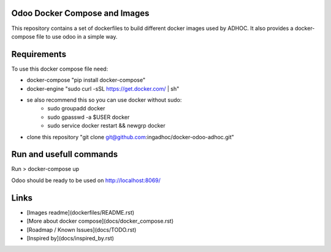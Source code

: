 Odoo Docker Compose and Images
==============================
This repository contains a set of dockerfiles to build different docker images used by ADHOC.
It also provides a docker-compose file to use odoo in a simple way.

Requirements
============

To use this docker compose file need:

* docker-compose "pip install docker-compose"
* docker-engine "sudo curl -sSL https://get.docker.com/ | sh"
* se also recommend this so you can use docker without sudo:
    * sudo groupadd docker
    * sudo gpasswd -a $USER docker
    * sudo service docker restart && newgrp docker
* clone this repository "git clone git@github.com:ingadhoc/docker-odoo-adhoc.git"

Run and usefull commands
========================

Run
> docker-compose up

Odoo should be ready to be used on http://localhost:8069/


Links
=====
* [Images readme](dockerfiles/README.rst)
* [More about docker compose](docs/docker_compose.rst)
* [Roadmap / Known Issues](docs/TODO.rst)
* [Inspired by](docs/inspired_by.rst)
